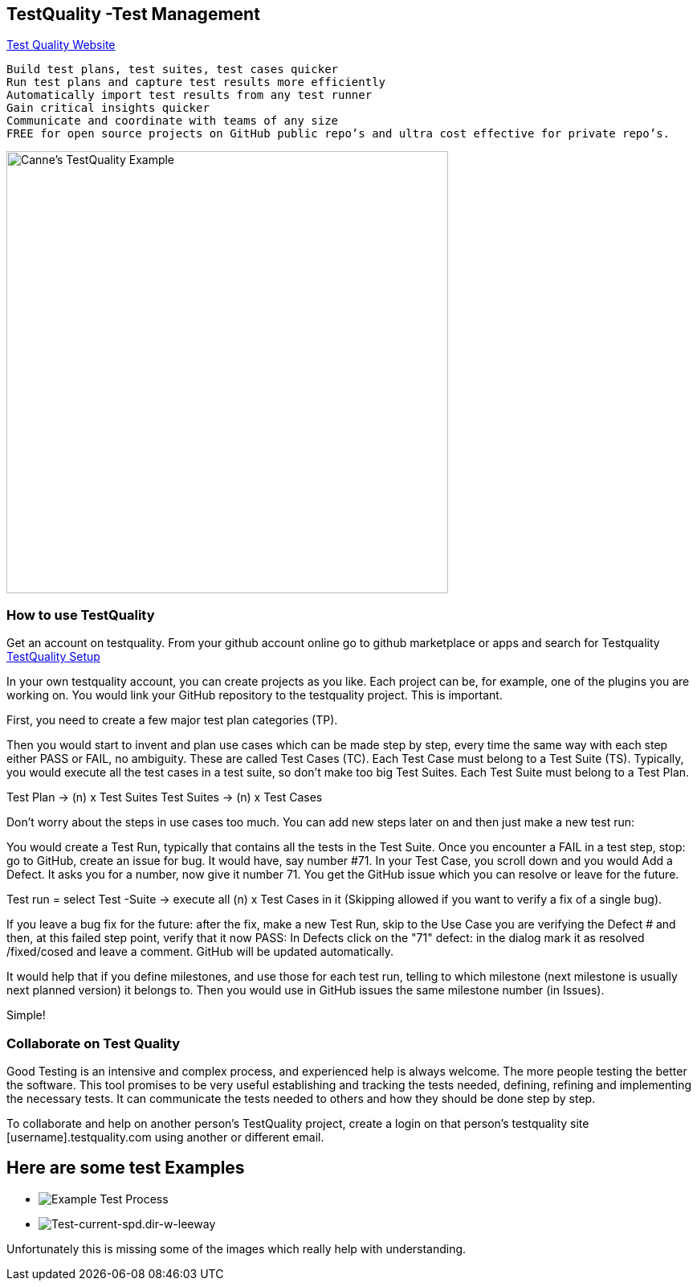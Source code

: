 == TestQuality -Test Management

http://www.testquality.com/[Test Quality Website]

....
Build test plans, test suites, test cases quicker
Run test plans and capture test results more efficiently
Automatically import test results from any test runner
Gain critical insights quicker
Communicate and coordinate with teams of any size
FREE for open source projects on GitHub public repo’s and ultra cost effective for private repo’s.
....

image:/opencpn/dev/developer_guide/testqualtity-from-canne.png[Canne's
TestQuality Example,width=550]

=== How to use TestQuality

Get an account on testquality. From your github account online go to
github marketplace or apps and search for Testquality
https://github.com/marketplace/testquality/plan/MDIyOk1hcmtldHBsYWNlTGlzdGluZ1BsYW44MTM=#pricing-and-setup[TestQuality
Setup]

In your own testquality account, you can create projects as you like.
Each project can be, for example, one of the plugins you are working on.
You would link your GitHub repository to the testquality project. This
is important.

First, you need to create a few major test plan categories (TP).

Then you would start to invent and plan use cases which can be made step
by step, every time the same way with each step either PASS or FAIL, no
ambiguity. These are called Test Cases (TC). Each Test Case must belong
to a Test Suite (TS). Typically, you would execute all the test cases in
a test suite, so don't make too big Test Suites. Each Test Suite must
belong to a Test Plan.

Test Plan -> (n) x Test Suites Test Suites -> (n) x Test Cases

Don't worry about the steps in use cases too much. You can add new steps
later on and then just make a new test run:

You would create a Test Run, typically that contains all the tests in
the Test Suite. Once you encounter a FAIL in a test step, stop: go to
GitHub, create an issue for bug. It would have, say number #71. In your
Test Case, you scroll down and you would Add a Defect. It asks you for a
number, now give it number 71. You get the GitHub issue which you can
resolve or leave for the future.

Test run = select Test -Suite -> execute all (n) x Test Cases in it
(Skipping allowed if you want to verify a fix of a single bug).

If you leave a bug fix for the future: after the fix, make a new Test
Run, skip to the Use Case you are verifying the Defect # and then, at
this failed step point, verify that it now PASS: In Defects click on the
"71" defect: in the dialog mark it as resolved /fixed/cosed and leave a
comment. GitHub will be updated automatically.

It would help that if you define milestones, and use those for each test
run, telling to which milestone (next milestone is usually next planned
version) it belongs to. Then you would use in GitHub issues the same
milestone number (in Issues).

Simple!

=== Collaborate on Test Quality

Good Testing is an intensive and complex process, and experienced help
is always welcome. The more people testing the better the software. This
tool promises to be very useful establishing and tracking the tests
needed, defining, refining and implementing the necessary tests. It can
communicate the tests needed to others and how they should be done step
by step.

To collaborate and help on another person's TestQuality project, create
a login on that person's testquality site [username].testquality.com
using another or different email.

== Here are some test Examples

* image:/opencpn/dev/developer_guide/tc47-test-tw-calc-with-stw.pdf[Example
Test Process]
* image:/opencpn/dev/developer_guide/tc53-test-current-spd.dir-w-leeway.pdf[Test-current-spd.dir-w-leeway]

Unfortunately this is missing some of the images which really help with
understanding.
